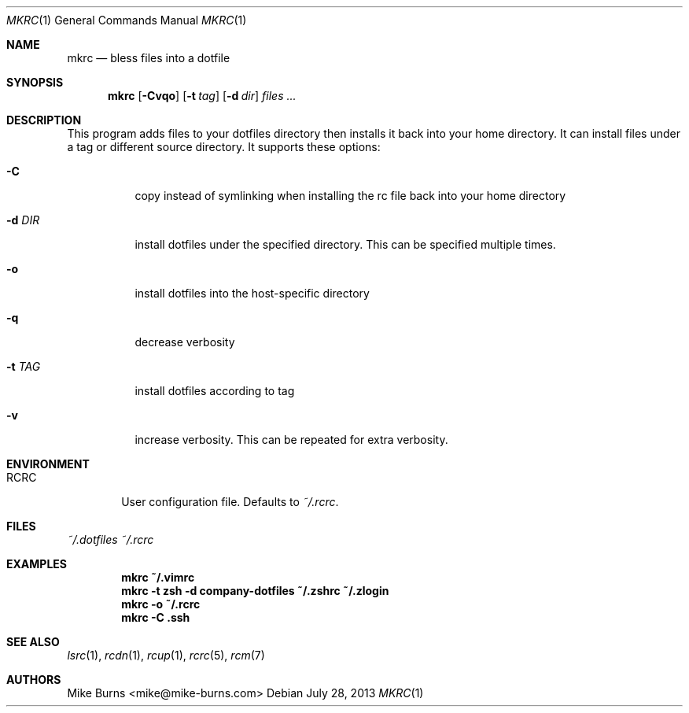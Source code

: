 .Dd July 28, 2013
.Dt MKRC 1
.Os
.Sh NAME
.Nm mkrc
.Nd bless files into a dotfile
.Sh SYNOPSIS
.Nm mkrc
.Op Fl Cvqo
.Op Fl t Ar tag
.Op Fl d Ar dir
.Ar files ...
.Sh DESCRIPTION
This program adds files to your dotfiles directory then installs it
back into your home directory. It can install files under a tag or
different source directory.
.
It supports these options:
.
.Bl -tag
.It Fl C
copy instead of symlinking when installing the rc file back into your
home directory
.It Fl d Ar DIR
install dotfiles under the specified directory. This can be specified
multiple times.
.It Fl o
install dotfiles into the host-specific directory
.It Fl q
decrease verbosity
.It Fl t Ar TAG
install dotfiles according to tag
.It Fl v
increase verbosity. This can be repeated for extra verbosity.
.El
.Sh ENVIRONMENT
.Bl -tag -width ".Ev RCRC"
.It Ev RCRC
User configuration file. Defaults to
.Pa ~/.rcrc .
.El
.Sh FILES
.Pa ~/.dotfiles
.Pa ~/.rcrc
.Sh EXAMPLES
.Dl mkrc ~/.vimrc
.Dl mkrc -t zsh -d company-dotfiles ~/.zshrc ~/.zlogin
.Dl mkrc -o ~/.rcrc
.Dl mkrc -C .ssh
.Sh SEE ALSO
.Xr lsrc 1 ,
.Xr rcdn 1 ,
.Xr rcup 1 ,
.Xr rcrc 5 ,
.Xr rcm 7
.Sh AUTHORS
.An "Mike Burns" Aq mike@mike-burns.com
